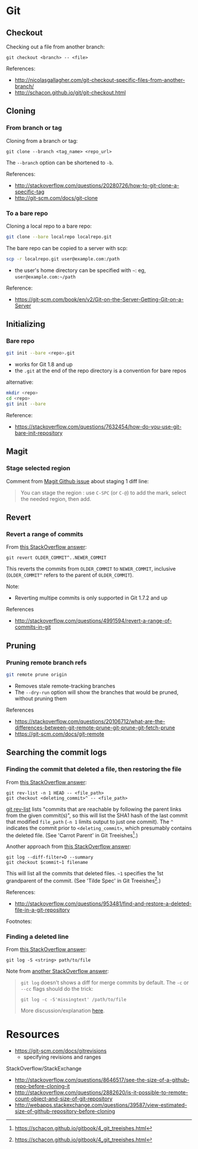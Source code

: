 * Git
** Checkout
Checking out a file from another branch:
#+BEGIN_SRC 
git checkout <branch> -- <file>
#+END_SRC

References:
- http://nicolasgallagher.com/git-checkout-specific-files-from-another-branch/
- http://schacon.github.io/git/git-checkout.html

** Cloning
*** From branch or tag
Cloning from a branch or tag:
#+BEGIN_SRC 
git clone --branch <tag_name> <repo_url>
#+END_SRC

The =--branch= option can be shortened to =-b=.

References:
- http://stackoverflow.com/questions/20280726/how-to-git-clone-a-specific-tag
- http://git-scm.com/docs/git-clone

*** To a bare repo
Cloning a local repo to a bare repo:
#+BEGIN_SRC sh
git clone --bare localrepo localrepo.git
#+END_SRC

The bare repo can be copied to a server with scp:
#+BEGIN_SRC sh
scp -r localrepo.git user@example.com:/path
#+END_SRC
- the user's home directory can be specified with =~=:
  eg, =user@example.com:~/path=

Reference:
- https://git-scm.com/book/en/v2/Git-on-the-Server-Getting-Git-on-a-Server

** Initializing
*** Bare repo
#+BEGIN_SRC sh
git init --bare <repo>.git
#+END_SRC
- works for Git 1.8 and up
- the =.git= at the end of the repo directory is a convention for bare repos

alternative:
#+BEGIN_SRC sh
mkdir <repo>
cd <repo>
git init --bare
#+END_SRC

Reference:
- https://stackoverflow.com/questions/7632454/how-do-you-use-git-bare-init-repository

** Magit
*** Stage selected region
Comment from [[https://github.com/magit/magit/issues/649][Magit Github issue]] about staging 1 diff line:
#+BEGIN_QUOTE
You can stage the region : use =C-SPC= (or =C-@=) to add the mark, select the needed region, then add.
#+END_QUOTE

** Revert
*** Revert a range of commits
From [[http://stackoverflow.com/a/4992711][this StackOverflow answer]]:
#+BEGIN_SRC 
git revert OLDER_COMMIT^..NEWER_COMMIT
#+END_SRC

This reverts the commits from =OLDER_COMMIT= to =NEWER_COMMIT=, inclusive (=OLDER_COMMIT^= refers to the parent of =OLDER_COMMIT=).

Note:
- Reverting multipe commits is only supported in Git 1.7.2 and up

References
- http://stackoverflow.com/questions/4991594/revert-a-range-of-commits-in-git

** Pruning
*** Pruning remote branch refs
#+BEGIN_SRC sh
git remote prune origin
#+END_SRC
- Removes stale remote-tracking branches
- The =--dry-run= option will show the branches that would be pruned, without pruning them

References
- https://stackoverflow.com/questions/20106712/what-are-the-differences-between-git-remote-prune-git-prune-git-fetch-prune
- https://git-scm.com/docs/git-remote

** Searching the commit logs
*** Finding the commit that deleted a file, then restoring the file
From [[http://stackoverflow.com/a/1113140][this StackOverflow answer]]:
#+BEGIN_SRC 
git rev-list -n 1 HEAD -- <file_path>
git checkout <deleting_commit>^ -- <file_path>
#+END_SRC

[[http://linux.die.net/man/1/git-rev-list][git rev-list]] lists "commits that are reachable by following the parent links from the given commit(s)", so this will list the SHA1 hash of the last commit that modified =file_path= (=-n 1= limits output to just one commit). The =^= indicates the commit prior to =<deleting_commit>=, which presumably contains the deleted file. (See 'Carrot Parent' in Git Treeishes[fn:treeish].)

Another approach from [[http://stackoverflow.com/a/953573][this StackOverflow answer]]:
#+BEGIN_SRC 
git log --diff-filter=D --summary
git checkout $commit~1 filename
#+END_SRC

This will list all the commits that deleted files. =~1= specifies the 1st grandparent of the commit. (See 'Tilde Spec' in Git Treeishes[fn:treeish].)

References:
- http://stackoverflow.com/questions/953481/find-and-restore-a-deleted-file-in-a-git-repository

Footnotes:
[fn:treeish] https://schacon.github.io/gitbook/4_git_treeishes.html

*** Finding a deleted line
From [[http://stackoverflow.com/a/4404551][this StackOverflow answer]]:
#+BEGIN_SRC 
git log -S <string> path/to/file
#+END_SRC

Note from [[http://stackoverflow.com/a/12591569][another StackOverflow answer]]:
#+BEGIN_QUOTE
=git log= doesn't shows a diff for merge commits by default. The =-c= or =--cc= flags should do the trick:

=git log -c -S'missingtext' /path/to/file=

More discussion/explanation [[http://git.661346.n2.nabble.com/log-p-hides-changes-in-merge-commit-td5896280.html][here]].
#+END_QUOTE

* Resources
- https://git-scm.com/docs/gitrevisions
  - specifying revisions and ranges

StackOverflow/StackExchange
- http://stackoverflow.com/questions/8646517/see-the-size-of-a-github-repo-before-cloning-it
- http://stackoverflow.com/questions/2882620/is-it-possible-to-remote-count-object-and-size-of-git-repository
- http://webapps.stackexchange.com/questions/39587/view-estimated-size-of-github-repository-before-cloning
